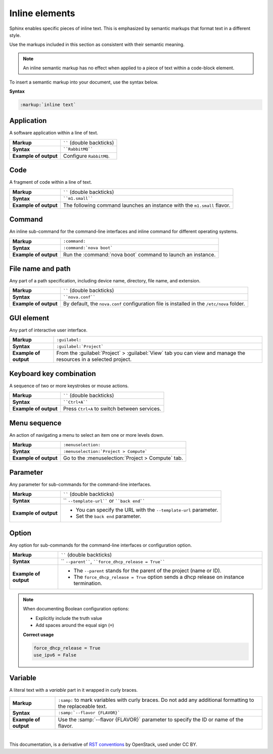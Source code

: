 .. _inline_elements_rst:

Inline elements
===============

Sphinx enables specific pieces of inline text. This is emphasized by
semantic markups that format text in a different style.

Use the markups included in this section as consistent with their semantic
meaning.

.. note::

   An inline semantic markup has no effect when applied to a piece of text
   within a code-block element.

To insert a semantic markup into your document, use the syntax below.

**Syntax**

.. code-block:: rst

   :markup:`inline text`

Application
~~~~~~~~~~~

A software application within a line of text.

+------------------------+---------------------------------------------------+
| **Markup**             | `````` (double backticks)                         |
+------------------------+---------------------------------------------------+
| **Syntax**             | ````RabbitMQ````                                  |
+------------------------+---------------------------------------------------+
| **Example of output**  | Configure ``RabbitMQ``.                           |
+------------------------+---------------------------------------------------+

Code
~~~~

A fragment of code within a line of text.

+------------------------+---------------------------------------------------+
| **Markup**             | `````` (double backticks)                         |
+------------------------+---------------------------------------------------+
| **Syntax**             | ````m1.small````                                  |
+------------------------+---------------------------------------------------+
| **Example of output**  | The following command launches an instance with   |
|                        | the ``m1.small`` flavor.                          |
+------------------------+---------------------------------------------------+

Command
~~~~~~~

An inline sub-command for the command-line interfaces and inline command for
different operating systems.

+------------------------+---------------------------------------------------+
| **Markup**             | ``:command:``                                     |
+------------------------+---------------------------------------------------+
| **Syntax**             | ``:command:`nova boot```                          |
+------------------------+---------------------------------------------------+
| **Example of output**  | Run the :command:`nova boot` command to launch    |
|                        | an instance.                                      |
+------------------------+---------------------------------------------------+

File name and path
~~~~~~~~~~~~~~~~~~

Any part of a path specification, including device name, directory, file
name, and extension.

+------------------------+---------------------------------------------------+
| **Markup**             | `````` (double backticks)                         |
+------------------------+---------------------------------------------------+
| **Syntax**             | ````nova.conf````                                 |
+------------------------+---------------------------------------------------+
| **Example of output**  | By default, the ``nova.conf`` configuration       |
|                        | file is installed in the ``/etc/nova`` folder.    |
+------------------------+---------------------------------------------------+

.. _gui_element:

GUI element
~~~~~~~~~~~

Any part of interactive user interface.

+------------------------+----------------------------------------------------------------------+
| **Markup**             | ``:guilabel:``                                                       |
+------------------------+----------------------------------------------------------------------+
| **Syntax**             | ``:guilabel:`Project```                                              |
+------------------------+----------------------------------------------------------------------+
| **Example of output**  | From the :guilabel:`Project` > :guilabel:`View` tab you can view and |
|                        | manage the resources in a selected project.                          |
+------------------------+----------------------------------------------------------------------+

Keyboard key combination
~~~~~~~~~~~~~~~~~~~~~~~~

A sequence of two or more keystrokes or mouse actions.

+------------------------+---------------------------------------------------+
| **Markup**             | `````` (double backticks)                         |
+------------------------+---------------------------------------------------+
| **Syntax**             | ````Ctrl+A````                                    |
+------------------------+---------------------------------------------------+
| **Example of output**  | Press ``Ctrl+A`` to switch between services.      |
+------------------------+---------------------------------------------------+

Menu sequence
~~~~~~~~~~~~~

An action of navigating a menu to select an item one or more levels down.

+------------------------+---------------------------------------------------+
| **Markup**             | ``:menuselection:``                               |
+------------------------+---------------------------------------------------+
| **Syntax**             | ``:menuselection:`Project > Compute```            |
+------------------------+---------------------------------------------------+
| **Example of output**  | Go to the :menuselection:`Project > Compute` tab. |
+------------------------+---------------------------------------------------+

Parameter
~~~~~~~~~

Any parameter for sub-commands for the command-line interfaces.

+------------------------+---------------------------------------------------+
| **Markup**             | `````` (double backticks)                         |
+------------------------+---------------------------------------------------+
| **Syntax**             | `` ``--template-url```` or ````back end````       |
+------------------------+---------------------------------------------------+
| **Example of output**  | * You can specify the URL with the                |
|                        |   ``--template-url`` parameter.                   |
|                        | * Set the ``back end`` parameter.                 |
+------------------------+---------------------------------------------------+

Option
~~~~~~

Any option for sub-commands for the command-line interfaces or configuration
option.

+------------------------+---------------------------------------------------+
| **Markup**             | `````` (double backticks)                         |
+------------------------+---------------------------------------------------+
| **Syntax**             | `` ``--parent````,                                |
|                        | ````force_dhcp_release = True````                 |
+------------------------+---------------------------------------------------+
| **Example of output**  | * The ``--parent`` stands for the parent of       |
|                        |   the project (name or ID).                       |
|                        | * The ``force_dhcp_release = True`` option sends  |
|                        |   a dhcp release on instance termination.         |
+------------------------+---------------------------------------------------+

.. note::

   When documenting Boolean configuration options:

   * Explicitly include the truth value
   * Add spaces around the equal sign (``=``)

   **Correct usage**

   .. code-block:: ini

     force_dhcp_release = True
     use_ipv6 = False

Variable
~~~~~~~~

A literal text with a *variable* part in it wrapped in curly braces.

+------------------------+---------------------------------------------------+
| **Markup**             | ``:samp:`` to mark variables with curly braces.   |
|                        | Do not add any additional formatting              |
|                        | to the replaceable text.                          |
+------------------------+---------------------------------------------------+
| **Syntax**             | ``:samp:`--flavor {FLAVOR}```                     |
+------------------------+---------------------------------------------------+
| **Example of output**  | Use the :samp:`--flavor {FLAVOR}` parameter to    |
|                        | specify the ID or name of the flavor.             |
+------------------------+---------------------------------------------------+


|

This documentation, is a derivative of `RST conventions <https://docs.openstack.org/doc-contrib-guide/rst-conv.html>`_ by OpenStack, used under CC BY. 